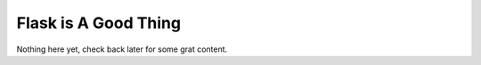 Flask is A Good Thing
=====================

Nothing here yet, check back later for some grat content.
